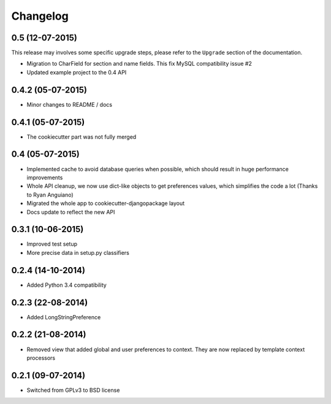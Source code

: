 .. :changelog:

Changelog
=========

0.5 (12-07-2015)
******************
This release may involves some specific upgrade steps, please refer to the ``Upgrade`` section of the documentation.

* Migration to CharField for section and name fields. This fix MySQL compatibility issue #2
* Updated example project to the 0.4 API

0.4.2 (05-07-2015)
******************

* Minor changes to README / docs

0.4.1 (05-07-2015)
******************

* The cookiecutter part was not fully merged

0.4 (05-07-2015)
****************

* Implemented cache to avoid database queries when possible, which should result in huge performance improvements
* Whole API cleanup, we now use dict-like objects to get preferences values, which simplifies the code a lot (Thanks to Ryan Anguiano)
* Migrated the whole app to cookiecutter-djangopackage layout
* Docs update to reflect the new API

0.3.1 (10-06-2015)
******************

* Improved test setup
* More precise data in setup.py classifiers

0.2.4 (14-10-2014)
******************

* Added Python 3.4 compatibility

0.2.3 (22-08-2014)
******************

* Added LongStringPreference

0.2.2 (21-08-2014)
******************

* Removed view that added global and user preferences to context. They are now replaced by template context processors

0.2.1 (09-07-2014)
******************

* Switched from GPLv3 to BSD license
